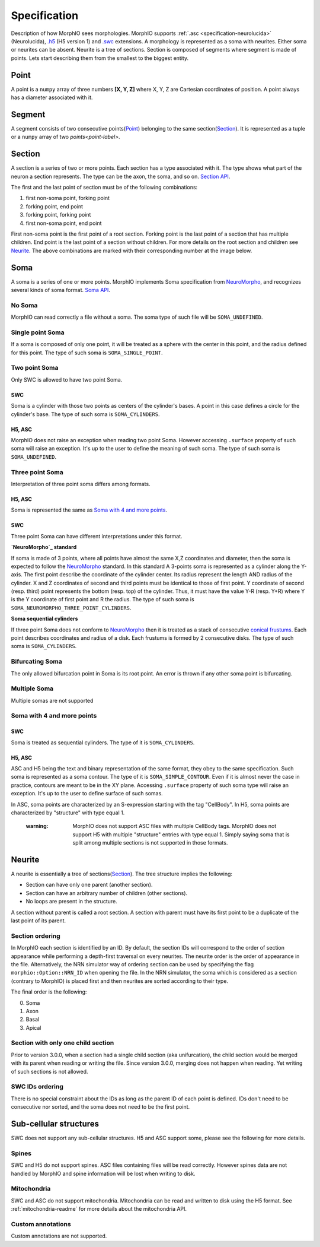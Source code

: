 Specification
=============
Description of how MorphIO sees morphologies. MorphIO supports :ref:`.asc <specification-neurolucida>` (Neurolucida),
`.h5`_ (H5 version 1) and `.swc`_ extensions. A morphology is represented as a soma with neurites. Either soma or
neurites can be absent. Neurite is a tree of sections. Section is composed of segments where segment is made of points.
Lets start describing them from the smallest to the biggest entity.


Point
-----
A point is a ``numpy`` array of three numbers **[X, Y, Z]** where X, Y, Z are Cartesian coordinates of position.
A point always has a diameter associated with it.


Segment
-------
A segment consists of two consecutive points(`Point`_) belonging to the same section(`Section`_). It is represented as
a tuple or a ``numpy`` array of two `points<point-label>`.

.. image:: images/swc/two_pt.svg
   :scale: 100 %
   :alt: segment


Section
-------

A section is a series of two or more points. Each section has a type associated with it. The type shows what part of
the neuron a section represents. The type can be the axon, the soma, and so on.
`Section API <cpp/doxygen_Section.html>`_.

.. image:: images/section_segment.svg
   :scale: 100 %
   :alt: section

The first and the last point of section must be of the following combinations:

1. first non-soma point, forking point
2. forking point, end point
3. forking point, forking point
4. first non-soma point, end point

First non-soma point is the first point of a root section. Forking point is the last point of a section that has
multiple children. End point is the last point of a section without children. For more details on the root section and
children see `Neurite`_. The above combinations are marked with their corresponding number at the image below.

.. image:: images/sections.svg
   :scale: 100 %
   :alt: section variants

Soma
----
A soma is a series of one or more points. MorphIO implements Soma specification from `NeuroMorpho`_, and recognizes
several kinds of soma format. `Soma API <cpp/doxygen_Soma.html>`_.

No Soma
*******
MorphIO can read correctly a file without a soma. The soma type of such file will be ``SOMA_UNDEFINED``.

Single point Soma
*****************

.. image:: images/swc/sphere.svg
   :scale: 100 %
   :alt: soma single point

If a soma is composed of only one point, it will be treated as a sphere with the center in this point, and the radius
defined for this point. The type of such soma is ``SOMA_SINGLE_POINT``.

Two point Soma
**************
Only SWC is allowed to have two point Soma.

SWC
^^^

.. image:: images/swc/two_pt.svg
   :scale: 100 %
   :alt: soma two point

Soma is a cylinder with those two points as centers of the cylinder's bases. A point in this case defines a circle for
the cylinder's base. The type of such soma is ``SOMA_CYLINDERS``.

H5, ASC
^^^^^^^
MorphIO does not raise an exception when reading two point Soma. However accessing ``.surface`` property of such soma
will raise an exception. It's up to the user to define the meaning of such soma. The type of such soma is
``SOMA_UNDEFINED``.


Three point Soma
****************
Interpretation of three point soma differs among formats.

H5, ASC
^^^^^^^
Soma is represented the same as `Soma with 4 and more points`_.

SWC
^^^
Three point Soma can have different interpretations under this format.

**`NeuroMorpho`_ standard**

.. image:: images/swc/three_pt.svg
   :scale: 100 %
   :alt: soma two point

If soma is made of 3 points, where all points have almost the same X,Z coordinates and diameter, then the soma is
expected to follow the `NeuroMorpho`_ standard. In this standard A 3-points soma is
represented as a cylinder along the Y-axis. The first point describe the coordinate of the cylinder
center. Its radius represent the length AND radius of the cylinder. X and Z coordinates of
second and third points must be identical to those of first point. Y coordinate of second (resp.
third) point represents the bottom (resp. top) of the cylinder. Thus, it must have the value Y-R
(resp. Y+R) where Y is the Y coordinate of first point and R the radius. The type of such soma is
``SOMA_NEUROMORPHO_THREE_POINT_CYLINDERS``.

**Soma sequential cylinders**

.. image:: images/swc/sequential.svg
   :scale: 100 %
   :alt: soma sequential

If three point Soma does not conform to `NeuroMorpho`_ then it is treated as a stack of consecutive `conical frustums`_.
Each point describes coordinates and radius of a disk. Each frustums is formed by 2 consecutive disks.
The type of such soma is ``SOMA_CYLINDERS``.

Bifurcating Soma
****************

.. image:: images/swc/split.svg
   :scale: 100 %
   :alt: soma two point

The only allowed bifurcation point in Soma is its root point. An error is thrown if any other soma point is bifurcating.

Multiple Soma
*************
Multiple somas are not supported

Soma with 4 and more points
***************************

SWC
^^^
Soma is treated as sequential cylinders. The type of it is ``SOMA_CYLINDERS``.

H5, ASC
^^^^^^^
ASC and H5 being the text and binary representation of the same format, they obey to the same specification.
Such soma is represented as a soma contour. The type of it is ``SOMA_SIMPLE_CONTOUR``.
Even if it is almost never the case in practice, contours are meant to be in the XY plane. Accessing ``.surface``
property of such soma type will raise an exception. It's up to the user to define surface of such somas.

In ASC, soma points are characterized by an S-expression starting with the tag "CellBody". In H5, soma points
are characterized by "structure" with type equal 1.

..

   :warning: MorphIO does not support ASC files with multiple CellBody tags. MorphIO does not support H5 with multiple
        "structure" entries with type equal 1. Simply saying soma that is split among multiple sections is not supported
        in those formats.

Neurite
-------

A neurite is essentially a tree of sections(`Section`_). The tree structure implies the following:

* Section can have only one parent (another section).
* Section can have an arbitrary number of children (other sections).
* No loops are present in the structure.

A section without parent is called a root section. A section with parent must have its first point to be a duplicate
of the last point of its parent.

Section ordering
****************
In MorphIO each section is identified by an ID. By default, the section IDs will correspond to
the order of section appearance while performing a depth-first traversal on every neurites. The
neurite order is the order of appearance in the file. Alternatively, the NRN simulator way of
ordering section can be used by specifying the flag ``morphio::Option::NRN_ID`` when opening
the file. In the NRN simulator, the soma which is considered as a section (contrary to MorphIO)
is placed first and then neurites are sorted according to their type.

The final order is the following:

0. Soma
1. Axon
2. Basal
3. Apical

Section with only one child section
***********************************
Prior to version 3.0.0, when a section had a single child section (aka unifurcation), the child section would be merged
with its parent when reading or writing the file. Since version 3.0.0, merging does not happen when reading. Yet
writing of such sections is not allowed.

SWC IDs ordering
****************
There is no special constraint about the IDs as long as the parent ID of each point is defined. IDs don't need to be
consecutive nor sorted, and the soma does not need to be the first point.

Sub-cellular structures
-----------------------
SWC does not support any sub-cellular structures. H5 and ASC support some, please see the following
for more details.

Spines
******
SWC and H5 do not support spines. ASC files containing files will be read correctly. However
spines data are not handled by MorphIO and spine information will be lost when writing to disk.

Mitochondria
************
SWC and ASC do not support mitochondria. Mitochondria can be read and written to disk using the H5
format. See :ref:`mitochondria-readme` for more details about the mitochondria API.

Custom annotations
******************
Custom annotations are not supported.


.. _`.h5`: https://developer.humanbrainproject.eu/docs/projects/morphology-documentation/0.0.2/h5v1.html
.. _`.swc`: http://www.neuronland.org/NLMorphologyConverter/MorphologyFormats/SWC/Spec.html
.. _`NeuroMorpho`: http://neuromorpho.org/SomaFormat.html
.. _`conical frustums`: http://mathworld.wolfram.com/ConicalFrustum.html
